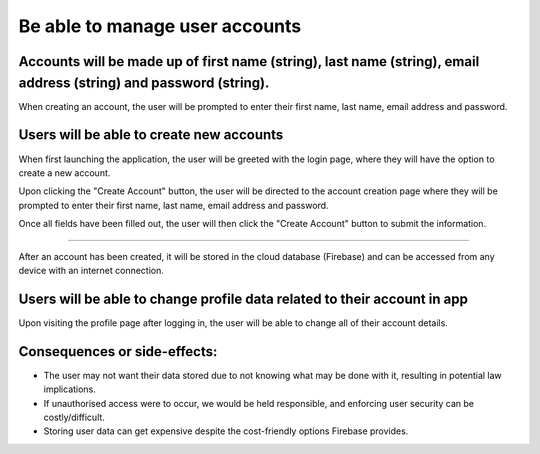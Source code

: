 Be able to manage user accounts
===============================

Accounts will be made up of first name (string), last name (string), email address (string) and password (string).
-------------------------------------------------------------------------------------------------------------------

When creating an account, the user will be prompted to enter their first name, last name, email address and password.

.. image:: ../images/req5/sec1/image2.png
    :width: 600px
    :align: center
    :alt: Image of the account creation screen

Users will be able to create new accounts
------------------------------------------

When first launching the application, the user will be greeted with the login page, where they will have the option to create a new account.

.. image:: ../images/req5/sec1/image1.png
    :width: 600px
    :align: center
    :alt: Image of the login screen

Upon clicking the "Create Account" button, the user will be directed to the account creation page where they will be prompted to enter their 
first name, last name, email address and password. 

.. image:: ../images/req5/sec1/image2.png
    :width: 600px
    :align: center
    :alt: Image of the account creation screen

Once all fields have been filled out, the user will then click the "Create Account" button to submit the information. 

.. image:: ../images/req5/sec1/image3.png
    :width: 600px
    :align: center
    :alt: Image of the account creation screen with all fields filled out


 Users will be able to access the app using previously created account email and password
------------------------------------------------------------------------------------------

After an account has been created, it will be stored in the cloud database (Firebase) and can be accessed from any device with an internet connection.

Users will be able to change profile data related to their account in app
--------------------------------------------------------------------------

Upon visiting the profile page after logging in, the user will be able to change all of their account details.



Consequences or side-effects:
-----------------------------

- The user may not want their data stored due to not knowing what may be done with it, resulting in potential law implications.

- If unauthorised access were to occur, we would be held responsible, and enforcing user security can be costly/difficult.

- Storing user data can get expensive despite the cost-friendly options Firebase provides.